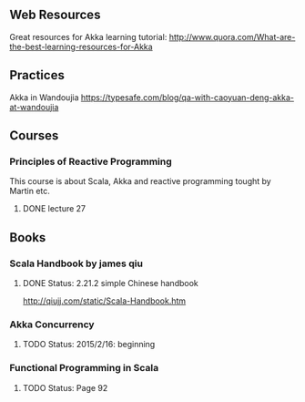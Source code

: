 ** Web Resources
Great resources for Akka learning tutorial: http://www.quora.com/What-are-the-best-learning-resources-for-Akka

** Practices
Akka in Wandoujia
https://typesafe.com/blog/qa-with-caoyuan-deng-akka-at-wandoujia

** Courses
*** Principles of Reactive Programming
This course is about Scala, Akka and reactive programming tought by Martin etc.
**** DONE lecture 27 


** Books

*** Scala Handbook by james qiu
**** DONE Status: 2.21.2 simple Chinese handbook 
http://qiujj.com/static/Scala-Handbook.htm 

*** Akka Concurrency

**** TODO Status: 2015/2/16: beginning
*** Functional Programming in Scala
**** TODO Status: Page 92


